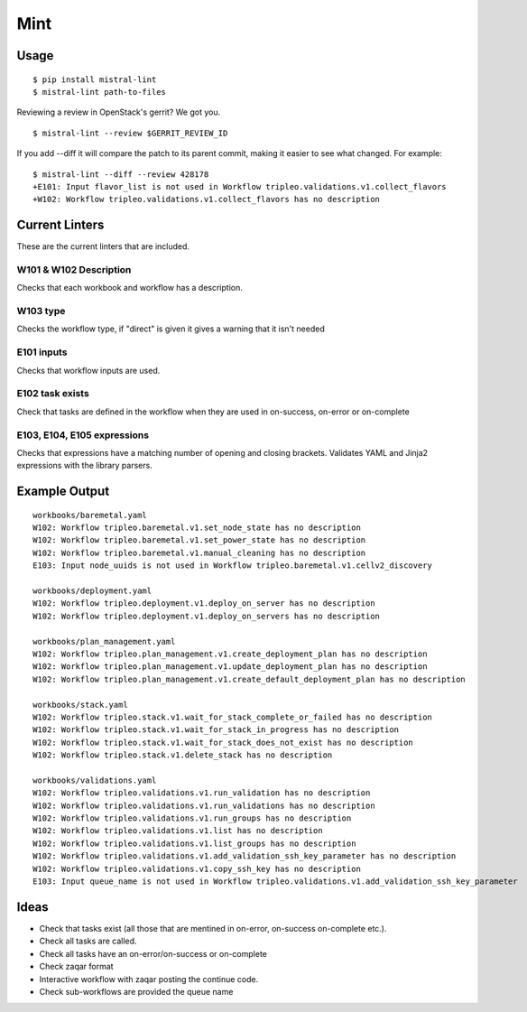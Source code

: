 Mint
====

|PyPI Version| |Build Status|

Usage
-----

::

    $ pip install mistral-lint
    $ mistral-lint path-to-files


Reviewing a review in OpenStack's gerrit? We got you.

::

    $ mistral-lint --review $GERRIT_REVIEW_ID

If you add --diff it will compare the patch to its parent commit, making it
easier to see what changed. For example:

::

    $ mistral-lint --diff --review 428178
    +E101: Input flavor_list is not used in Workflow tripleo.validations.v1.collect_flavors
    +W102: Workflow tripleo.validations.v1.collect_flavors has no description


Current Linters
---------------

These are the current linters that are included.

W101 & W102 Description
~~~~~~~~~~~~~~~~~~~~~~~

Checks that each workbook and workflow has a description.

W103 type
~~~~~~~~~

Checks the workflow type, if "direct" is given it gives a warning that it isn't
needed

E101 inputs
~~~~~~~~~~~

Checks that workflow inputs are used.


E102 task exists
~~~~~~~~~~~~~~~~

Check that tasks are defined in the workflow when they are used in on-success,
on-error or on-complete

E103, E104, E105 expressions
~~~~~~~~~~~~~~~~~~~~~~~~~~~~

Checks that expressions have a matching number of opening and closing brackets.
Validates YAML and Jinja2 expressions with the library parsers.



Example Output
--------------

::

    workbooks/baremetal.yaml
    W102: Workflow tripleo.baremetal.v1.set_node_state has no description
    W102: Workflow tripleo.baremetal.v1.set_power_state has no description
    W102: Workflow tripleo.baremetal.v1.manual_cleaning has no description
    E103: Input node_uuids is not used in Workflow tripleo.baremetal.v1.cellv2_discovery

    workbooks/deployment.yaml
    W102: Workflow tripleo.deployment.v1.deploy_on_server has no description
    W102: Workflow tripleo.deployment.v1.deploy_on_servers has no description

    workbooks/plan_management.yaml
    W102: Workflow tripleo.plan_management.v1.create_deployment_plan has no description
    W102: Workflow tripleo.plan_management.v1.update_deployment_plan has no description
    W102: Workflow tripleo.plan_management.v1.create_default_deployment_plan has no description

    workbooks/stack.yaml
    W102: Workflow tripleo.stack.v1.wait_for_stack_complete_or_failed has no description
    W102: Workflow tripleo.stack.v1.wait_for_stack_in_progress has no description
    W102: Workflow tripleo.stack.v1.wait_for_stack_does_not_exist has no description
    W102: Workflow tripleo.stack.v1.delete_stack has no description

    workbooks/validations.yaml
    W102: Workflow tripleo.validations.v1.run_validation has no description
    W102: Workflow tripleo.validations.v1.run_validations has no description
    W102: Workflow tripleo.validations.v1.run_groups has no description
    W102: Workflow tripleo.validations.v1.list has no description
    W102: Workflow tripleo.validations.v1.list_groups has no description
    W102: Workflow tripleo.validations.v1.add_validation_ssh_key_parameter has no description
    W102: Workflow tripleo.validations.v1.copy_ssh_key has no description
    E103: Input queue_name is not used in Workflow tripleo.validations.v1.add_validation_ssh_key_parameter




Ideas
-----

- Check that tasks exist (all those that are mentined in on-error, on-success
  on-complete etc.).
- Check all tasks are called.
- Check all tasks have an on-error/on-success or on-complete
- Check zaqar format
- Interactive workflow with zaqar posting the continue code.
- Check sub-workflows are provided the queue name

.. |PyPI Version| image:: https://img.shields.io/pypi/v/mistral-lint.png
   :target: https://pypi.python.org/pypi/mistral-lint
.. |Build Status| image:: https://img.shields.io/travis/d0ugal/mistral-lint/master.png
   :target: https://travis-ci.org/d0ugal/mistral-lint
